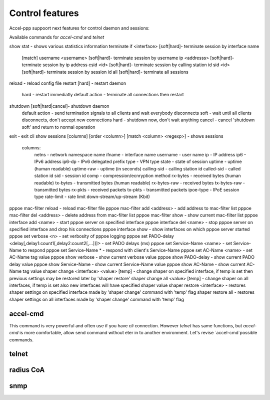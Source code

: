 Control features
================

Accel-ppp suppoort next features for control daemon and sessions:

Available commands for `accel-cmd` and `telnet`

.. code-block:: sh

show stat - shows various statistics information
terminate if <interface> [soft|hard]- terminate session by interface name
	[match] username <username> [soft|hard]- terminate session by username
	ip <addresss> [soft|hard]- terminate session by ip address
	csid <id> [soft|hard]- terminate session by calling station id
	sid <id> [soft|hard]- terminate session by session id
	all [soft|hard]- terminate all sessions
reload - reload config file
restart [hard] - restart daemon
		hard - restart immediatly
		default action - terminate all connections then restart
shutdown [soft|hard|cancel]- shutdown daemon
		default action - send termination signals to all clients and wait everybody disconnects
		soft - wait until all clients disconnects, don't accept new connections
		hard - shutdown now, don't wait anything
		cancel - cancel 'shutdown soft' and return to normal operation
exit - exit cli
show sessions [columns] [order <column>] [match <column> <regexp>] - shows sessions
	columns:
		netns - network namespace name
		ifname - interface name
		username - user name
		ip - IP address
		ip6 - IPv6 address
		ip6-dp - IPv6 delegated prefix
		type - VPN type
		state - state of session
		uptime - uptime (human readable)
		uptime-raw - uptime (in seconds)
		calling-sid - calling station id
		called-sid - called station id
		sid - session id
		comp - compression/ecnryption method
		rx-bytes - received bytes (human readable)
		tx-bytes - transmitted bytes (human readable)
		rx-bytes-raw - received bytes
		tx-bytes-raw - transmitted bytes
		rx-pkts - received packets
		tx-pkts - transmitted packets
		ipoe-type - IPoE session type
		rate-limit - rate limit down-stream/up-stream (Kbit)
pppoe mac-filter reload - reload mac-filter file
pppoe mac-filter add <address> - add address to mac-filter list
pppoe mac-filter del <address> - delete address from mac-filter list
pppoe mac-filter show - show current mac-filter list
pppoe interface add <name> - start pppoe server on specified interface
pppoe interface del <name> - stop pppoe server on specified interface and drop his connections
pppoe interface show - show interfaces on which pppoe server started
pppoe set verbose <n> - set verbosity of pppoe logging
pppoe set PADO-delay <delay[,delay1:count1[,delay2:count2[,...]]]> - set PADO delays (ms)
pppoe set Service-Name <name> - set Service-Name to respond
pppoe set Service-Name * - respond with client's Service-Name
pppoe set AC-Name <name> - set AC-Name tag value
pppoe show verbose - show current verbose value
pppoe show PADO-delay - show current PADO delay value
pppoe show Service-Name - show current Service-Name value
pppoe show AC-Name - show current AC-Name tag value
shaper change <interface> <value> [temp] - change shaper on specified interface, if temp is set then previous settings may be restored later by 'shaper restore'
shaper change all <value> [temp] - change shaper on all interfaces, if temp is set also new interfaces will have specified shaper value
shaper restore <interface> - restores shaper settings on specified interface made by 'shaper change' command with 'temp' flag
shaper restore all - restores shaper settings on all interfaces made by 'shaper change' command with 'temp' flag

accel-cmd
^^^^^^^^^

This command is very powerful and often use if you have `cli` connection. However `telnet` has same functions, but `accel-cmd` is more comfortable, allow send command without eter in to another environment. Let's revise  `accel-cmd`possible commands.


telnet
^^^^^^^^^


radius CoA
^^^^^^^^^^

snmp
^^^^
